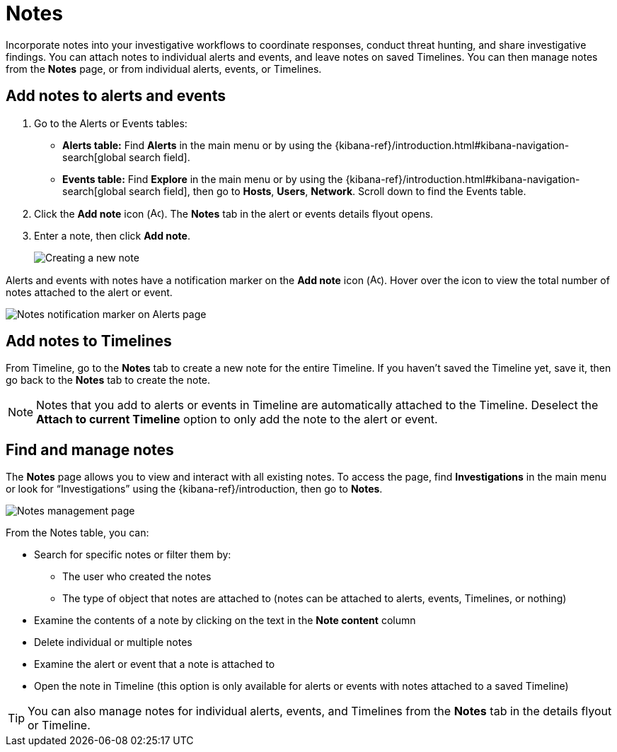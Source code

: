 [[add-manage-notes]]
= Notes

Incorporate notes into your investigative workflows to coordinate responses, conduct threat hunting, and share investigative findings. You can attach notes to individual alerts and events, and leave notes on saved Timelines. You can then manage notes from the **Notes** page, or from individual alerts, events, or Timelines.

[discrete]
[[add-notes-documents]]
== Add notes to alerts and events

. Go to the Alerts or Events tables:
** **Alerts table:** Find **Alerts** in the main menu or by using the {kibana-ref}/introduction.html#kibana-navigation-search[global search field].
** **Events table:** Find **Explore** in the main menu or by using the {kibana-ref}/introduction.html#kibana-navigation-search[global search field], then go to **Hosts**, **Users**, **Network**. Scroll down to find the Events table.
. Click the **Add note** icon (image:images/create-note-icon.png[Add note,15,15]). The **Notes** tab in the alert or events details flyout opens. 
. Enter a note, then click **Add note**.
+
[role="screenshot"]
image::images/create-new-note.png[Creating a new note]

Alerts and events with notes have a notification marker on the **Add note** icon (image:images/create-note-icon.png[Add note,15,15]). Hover over the icon to view the total number of notes attached to the alert or event.

[role="screenshot"]
image::images/notes-notification.png[Notes notification marker on Alerts page]

[discrete]
[[add-notes-timelines]]
== Add notes to Timelines

From Timeline, go to the **Notes** tab to create a new note for the entire Timeline. If you haven't saved the Timeline yet, save it, then go back to the **Notes** tab to create the note. 

NOTE: Notes that you add to alerts or events in Timeline are automatically attached to the Timeline. Deselect the **Attach to current Timeline** option to only add the note to the alert or event. 

[discrete]
[[manage-notes]]
== Find and manage notes 

//Security solution view nav: Investigations -> Notes
//Classic nav view: Manage -> Investigations -> Notes 

The **Notes** page allows you to view and interact with all existing notes. To access the page, find **Investigations** in the main menu or look for “Investigations” using the {kibana-ref}/introduction, then go to **Notes**.

[role="screenshot"]
image::images/notes-management-page.png[Notes management page]

From the Notes table, you can:

* Search for specific notes or filter them by:
** The user who created the notes
** The type of object that notes are attached to (notes can be attached to alerts, events, Timelines, or nothing)
* Examine the contents of a note by clicking on the text in the **Note content** column  
* Delete individual or multiple notes 
* Examine the alert or event that a note is attached to
* Open the note in Timeline (this option is only available for alerts or events with notes attached to a saved Timeline) 

TIP: You can also manage notes for individual alerts, events, and Timelines from the **Notes** tab in the details flyout or Timeline.
